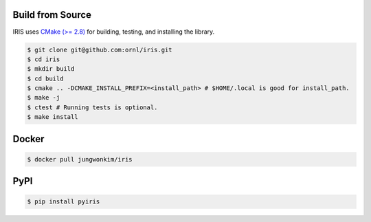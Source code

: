 Build from Source
==================

IRIS uses `CMake (>= 2.8) <https://cmake.org>`_ for building, testing, and installing the library.

.. code-block:: bash
   
  $ git clone git@github.com:ornl/iris.git
  $ cd iris
  $ mkdir build
  $ cd build
  $ cmake .. -DCMAKE_INSTALL_PREFIX=<install_path> # $HOME/.local is good for install_path.
  $ make -j
  $ ctest # Running tests is optional.
  $ make install

.. index:: ! docker

Docker
==================

.. code-block:: bash

  $ docker pull jungwonkim/iris

.. index:: ! pip, ! pypi

PyPI
==================

.. code-block:: bash

  $ pip install pyiris

